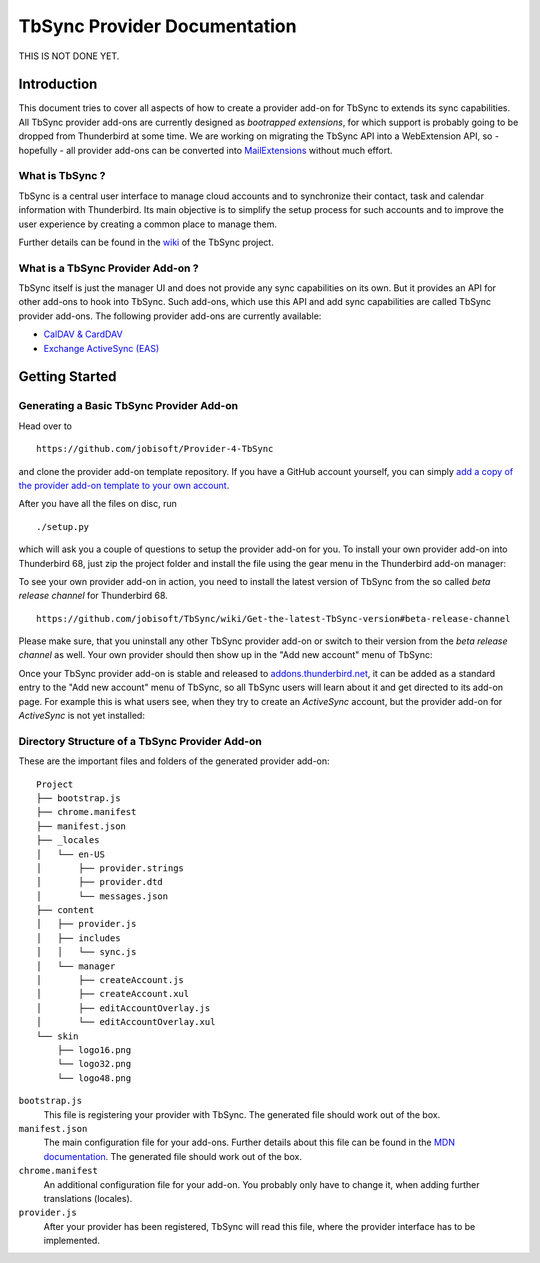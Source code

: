 TbSync Provider Documentation
=================================

THIS IS NOT DONE YET.

Introduction
~~~~~~~~~~~~

This document tries to cover all aspects of how to create a provider add-on for TbSync to extends its sync capabilities. All TbSync provider add-ons are currently designed as *bootrapped extensions*, for which support is probably going to be dropped from Thunderbird at some time. We are working on migrating the TbSync API into a WebExtension API, so - hopefully - all provider add-ons can be converted into `MailExtensions <https://developer.thunderbird.net/add-ons/about-add-ons#mailextensions>`_ without much effort.

What is TbSync ?
----------------

TbSync is a central user interface to manage cloud accounts and to synchronize their contact, task and calendar information with Thunderbird. Its main objective is to simplify the setup process for such accounts and to improve the user experience by creating a common place to manage them.

.. image:: https://raw.githubusercontent.com/jobisoft/TbSync/master/screenshots/TbSync_005.png

Further details can be found in the `wiki <https://github.com/jobisoft/TbSync/wiki>`_ of the TbSync project.

What is a TbSync Provider Add-on ?
----------------------------------

TbSync itself is just the manager UI and does not provide any sync capabilities on its own. But it provides an API for other add-ons to hook into TbSync. Such add-ons, which use this API and add sync capabilities are called TbSync provider add-ons. The following provider add-ons are currently available:

* `CalDAV & CardDAV <https://addons.thunderbird.net/addon/dav-4-tbsync>`_
* `Exchange ActiveSync (EAS) <https://addons.thunderbird.net/addon/eas-4-tbsync>`_

Getting Started
~~~~~~~~~~~~~~~

Generating a Basic TbSync Provider Add-on
-----------------------------------------

Head over to

::

  https://github.com/jobisoft/Provider-4-TbSync
 
and clone the provider add-on template repository. If you have a GitHub account yourself, you can simply `add a copy of the provider add-on template to your own account <https://github.com/jobisoft/Provider-4-TbSync/generate>`_.

After you have all the files on disc, run

::

  ./setup.py

which will ask you a couple of questions to setup the provider add-on for you. To install your own provider add-on into Thunderbird 68, just zip the project folder and install the file using the gear menu in the Thunderbird add-on manager:

.. image:: https://raw.githubusercontent.com/jobisoft/TbSync/master/screenshots/install-from-file.PNG

To see your own provider add-on in action, you need to install the latest version of TbSync from the so called *beta release channel* for Thunderbird 68.

::

  https://github.com/jobisoft/TbSync/wiki/Get-the-latest-TbSync-version#beta-release-channel
 
Please make sure, that you uninstall any other TbSync provider add-on or switch to their version from the *beta release channel* as well. Your own provider should then show up in the "Add new account" menu of TbSync:

.. image:: https://raw.githubusercontent.com/jobisoft/TbSync/master/screenshots/custom_provider.PNG

Once your TbSync provider add-on is stable and released to `addons.thunderbird.net <https://addons.thunderbird.net>`_, it can be added as a standard entry to the "Add new account" menu of TbSync, so all TbSync users will learn about it and get directed to its add-on page. For example this is what users see, when they try to create an *ActiveSync* account, but the provider add-on for *ActiveSync* is not yet installed:

.. image:: https://raw.githubusercontent.com/jobisoft/TbSync/master/screenshots/missing_provider.PNG





Directory Structure of a TbSync Provider Add-on
-----------------------------------------------

These are the important files and folders of the generated provider add-on:

::

    Project
    ├── bootstrap.js
    ├── chrome.manifest
    ├── manifest.json
    ├── _locales         
    │   └── en-US
    │       ├── provider.strings
    │       ├── provider.dtd
    │       └── messages.json
    ├── content
    │   ├── provider.js       
    │   ├── includes
    │   │   └── sync.js   
    │   └── manager
    │       ├── createAccount.js
    │       ├── createAccount.xul
    │       ├── editAccountOverlay.js
    │       └── editAccountOverlay.xul
    └── skin         
        ├── logo16.png
        └── logo32.png
        └── logo48.png


``bootstrap.js``
  This file is registering your provider with TbSync. The generated file should work out of the box.

``manifest.json``
  The main configuration file for your add-ons. Further details about this file can be found in the `MDN documentation <https://developer.mozilla.org/en-US/docs/Mozilla/Add-ons/WebExtensions/manifest.json>`_. The generated file should work out of the box.

``chrome.manifest``
  An additional configuration file for your add-on. You probably only have to change it, when adding further translations (locales).

``provider.js``
  After your provider has been registered, TbSync will read this file, where the provider interface has to be implemented.



.. js:autoclass:: Base
   :members:

.. js:autoclass:: StandardFolderList
   :members:

